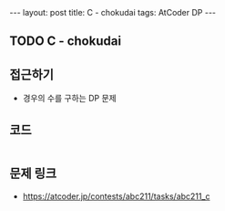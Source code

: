 #+HTML: ---
#+HTML: layout: post
#+HTML: title: C - chokudai
#+HTML: tags: AtCoder DP
#+HTML: ---
#+OPTIONS: ^:nil

** TODO C - chokudai
** 접근하기
- 경우의 수를 구하는 DP 문제

** 코드
#+BEGIN_SRC cpp
#+END_SRC

** 문제 링크
- https://atcoder.jp/contests/abc211/tasks/abc211_c

